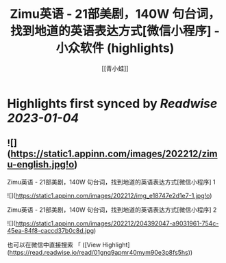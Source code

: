 :PROPERTIES:
:title: Zimu英语 - 21部美剧，140W 句台词，找到地道的英语表达方式[微信小程序] - 小众软件 (highlights)
:author: [[青小蛙]]
:full-title: "Zimu英语 - 21部美剧，140W 句台词，找到地道的英语表达方式[微信小程序] - 小众软件"
:category: #articles
:url: https://www.appinn.com/zimu-english-wechat-miniapp/
:END:

* Highlights first synced by [[Readwise]] [[2023-01-04]]
** ![](https://static1.appinn.com/images/202212/zimu-english.jpg!o)

Zimu英语 - 21部美剧，140W 句台词，找到地道的英语表达方式[微信小程序] 1

![](https://static1.appinn.com/images/202212/img_e18747e2d1e7-1.jpg!o)

Zimu英语 - 21部美剧，140W 句台词，找到地道的英语表达方式[微信小程序] 2

![](https://static1.appinn.com/images/202212/204392047-a9031961-754c-45ea-84f8-caccd37b0c8d.jpg)

也可以在微信中直接搜索 「 ([View Highlight](https://read.readwise.io/read/01gnq9apmr40mym90e3p8fs5hs))